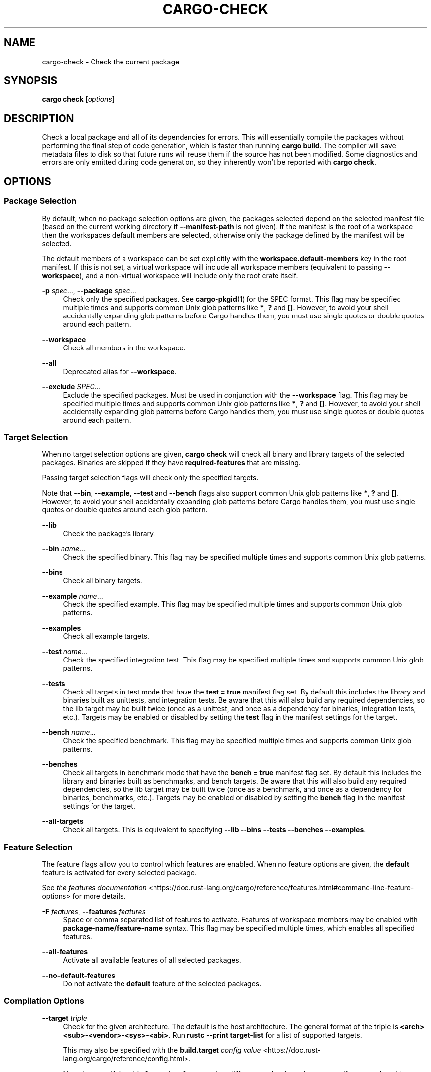 '\" t
.TH "CARGO\-CHECK" "1"
.nh
.ad l
.ss \n[.ss] 0
.SH "NAME"
cargo\-check \- Check the current package
.SH "SYNOPSIS"
\fBcargo check\fR [\fIoptions\fR]
.SH "DESCRIPTION"
Check a local package and all of its dependencies for errors. This will
essentially compile the packages without performing the final step of code
generation, which is faster than running \fBcargo build\fR\&. The compiler will save
metadata files to disk so that future runs will reuse them if the source has
not been modified. Some diagnostics and errors are only emitted during code
generation, so they inherently won't be reported with \fBcargo check\fR\&.
.SH "OPTIONS"
.SS "Package Selection"
By default, when no package selection options are given, the packages selected
depend on the selected manifest file (based on the current working directory if
\fB\-\-manifest\-path\fR is not given). If the manifest is the root of a workspace then
the workspaces default members are selected, otherwise only the package defined
by the manifest will be selected.
.sp
The default members of a workspace can be set explicitly with the
\fBworkspace.default\-members\fR key in the root manifest. If this is not set, a
virtual workspace will include all workspace members (equivalent to passing
\fB\-\-workspace\fR), and a non\-virtual workspace will include only the root crate itself.
.sp
\fB\-p\fR \fIspec\fR\&..., 
\fB\-\-package\fR \fIspec\fR\&...
.RS 4
Check only the specified packages. See \fBcargo\-pkgid\fR(1) for the
SPEC format. This flag may be specified multiple times and supports common Unix
glob patterns like \fB*\fR, \fB?\fR and \fB[]\fR\&. However, to avoid your shell accidentally 
expanding glob patterns before Cargo handles them, you must use single quotes or
double quotes around each pattern.
.RE
.sp
\fB\-\-workspace\fR
.RS 4
Check all members in the workspace.
.RE
.sp
\fB\-\-all\fR
.RS 4
Deprecated alias for \fB\-\-workspace\fR\&.
.RE
.sp
\fB\-\-exclude\fR \fISPEC\fR\&...
.RS 4
Exclude the specified packages. Must be used in conjunction with the
\fB\-\-workspace\fR flag. This flag may be specified multiple times and supports
common Unix glob patterns like \fB*\fR, \fB?\fR and \fB[]\fR\&. However, to avoid your shell
accidentally expanding glob patterns before Cargo handles them, you must use
single quotes or double quotes around each pattern.
.RE
.SS "Target Selection"
When no target selection options are given, \fBcargo check\fR will check all
binary and library targets of the selected packages. Binaries are skipped if
they have \fBrequired\-features\fR that are missing.
.sp
Passing target selection flags will check only the specified
targets. 
.sp
Note that \fB\-\-bin\fR, \fB\-\-example\fR, \fB\-\-test\fR and \fB\-\-bench\fR flags also 
support common Unix glob patterns like \fB*\fR, \fB?\fR and \fB[]\fR\&. However, to avoid your 
shell accidentally expanding glob patterns before Cargo handles them, you must 
use single quotes or double quotes around each glob pattern.
.sp
\fB\-\-lib\fR
.RS 4
Check the package's library.
.RE
.sp
\fB\-\-bin\fR \fIname\fR\&...
.RS 4
Check the specified binary. This flag may be specified multiple times
and supports common Unix glob patterns.
.RE
.sp
\fB\-\-bins\fR
.RS 4
Check all binary targets.
.RE
.sp
\fB\-\-example\fR \fIname\fR\&...
.RS 4
Check the specified example. This flag may be specified multiple times
and supports common Unix glob patterns.
.RE
.sp
\fB\-\-examples\fR
.RS 4
Check all example targets.
.RE
.sp
\fB\-\-test\fR \fIname\fR\&...
.RS 4
Check the specified integration test. This flag may be specified
multiple times and supports common Unix glob patterns.
.RE
.sp
\fB\-\-tests\fR
.RS 4
Check all targets in test mode that have the \fBtest = true\fR manifest
flag set. By default this includes the library and binaries built as
unittests, and integration tests. Be aware that this will also build any
required dependencies, so the lib target may be built twice (once as a
unittest, and once as a dependency for binaries, integration tests, etc.).
Targets may be enabled or disabled by setting the \fBtest\fR flag in the
manifest settings for the target.
.RE
.sp
\fB\-\-bench\fR \fIname\fR\&...
.RS 4
Check the specified benchmark. This flag may be specified multiple
times and supports common Unix glob patterns.
.RE
.sp
\fB\-\-benches\fR
.RS 4
Check all targets in benchmark mode that have the \fBbench = true\fR
manifest flag set. By default this includes the library and binaries built
as benchmarks, and bench targets. Be aware that this will also build any
required dependencies, so the lib target may be built twice (once as a
benchmark, and once as a dependency for binaries, benchmarks, etc.).
Targets may be enabled or disabled by setting the \fBbench\fR flag in the
manifest settings for the target.
.RE
.sp
\fB\-\-all\-targets\fR
.RS 4
Check all targets. This is equivalent to specifying \fB\-\-lib \-\-bins \-\-tests \-\-benches \-\-examples\fR\&.
.RE
.SS "Feature Selection"
The feature flags allow you to control which features are enabled. When no
feature options are given, the \fBdefault\fR feature is activated for every
selected package.
.sp
See \fIthe features documentation\fR <https://doc.rust\-lang.org/cargo/reference/features.html#command\-line\-feature\-options>
for more details.
.sp
\fB\-F\fR \fIfeatures\fR, 
\fB\-\-features\fR \fIfeatures\fR
.RS 4
Space or comma separated list of features to activate. Features of workspace
members may be enabled with \fBpackage\-name/feature\-name\fR syntax. This flag may
be specified multiple times, which enables all specified features.
.RE
.sp
\fB\-\-all\-features\fR
.RS 4
Activate all available features of all selected packages.
.RE
.sp
\fB\-\-no\-default\-features\fR
.RS 4
Do not activate the \fBdefault\fR feature of the selected packages.
.RE
.SS "Compilation Options"
.sp
\fB\-\-target\fR \fItriple\fR
.RS 4
Check for the given architecture. The default is the host architecture. The general format of the triple is
\fB<arch><sub>\-<vendor>\-<sys>\-<abi>\fR\&. Run \fBrustc \-\-print target\-list\fR for a
list of supported targets.
.sp
This may also be specified with the \fBbuild.target\fR
\fIconfig value\fR <https://doc.rust\-lang.org/cargo/reference/config.html>\&.
.sp
Note that specifying this flag makes Cargo run in a different mode where the
target artifacts are placed in a separate directory. See the
\fIbuild cache\fR <https://doc.rust\-lang.org/cargo/guide/build\-cache.html> documentation for more details.
.RE
.sp
\fB\-r\fR, 
\fB\-\-release\fR
.RS 4
Check optimized artifacts with the \fBrelease\fR profile.
See also the \fB\-\-profile\fR option for choosing a specific profile by name.
.RE
.sp
\fB\-\-profile\fR \fIname\fR
.RS 4
Check with the given profile.
.sp
As a special case, specifying the \fBtest\fR profile will also enable checking in
test mode which will enable checking tests and enable the \fBtest\fR cfg option.
See \fIrustc tests\fR <https://doc.rust\-lang.org/rustc/tests/index.html> for more
detail.
.sp
See the \fIthe reference\fR <https://doc.rust\-lang.org/cargo/reference/profiles.html> for more details on profiles.
.RE
.sp
\fB\-\-ignore\-rust\-version\fR
.RS 4
Check the target even if the selected Rust compiler is older than the
required Rust version as configured in the project's \fBrust\-version\fR field.
.RE
.sp
\fB\-\-timings=\fR\fIfmts\fR
.RS 4
Output information how long each compilation takes, and track concurrency
information over time. Accepts an optional comma\-separated list of output
formats; \fB\-\-timings\fR without an argument will default to \fB\-\-timings=html\fR\&.
Specifying an output format (rather than the default) is unstable and requires
\fB\-Zunstable\-options\fR\&. Valid output formats:
.sp
.RS 4
\h'-04'\(bu\h'+02'\fBhtml\fR: Write a human\-readable file \fBcargo\-timing.html\fR to the
\fBtarget/cargo\-timings\fR directory with a report of the compilation. Also write
a report to the same directory with a timestamp in the filename if you want
to look at older runs. HTML output is suitable for human consumption only,
and does not provide machine\-readable timing data.
.RE
.sp
.RS 4
\h'-04'\(bu\h'+02'\fBjson\fR (unstable, requires \fB\-Zunstable\-options\fR): Emit machine\-readable JSON
information about timing information.
.RE
.RE
.SS "Output Options"
.sp
\fB\-\-target\-dir\fR \fIdirectory\fR
.RS 4
Directory for all generated artifacts and intermediate files. May also be
specified with the \fBCARGO_TARGET_DIR\fR environment variable, or the
\fBbuild.target\-dir\fR \fIconfig value\fR <https://doc.rust\-lang.org/cargo/reference/config.html>\&.
Defaults to \fBtarget\fR in the root of the workspace.
.RE
.SS "Display Options"
.sp
\fB\-v\fR, 
\fB\-\-verbose\fR
.RS 4
Use verbose output. May be specified twice for "very verbose" output which
includes extra output such as dependency warnings and build script output.
May also be specified with the \fBterm.verbose\fR
\fIconfig value\fR <https://doc.rust\-lang.org/cargo/reference/config.html>\&.
.RE
.sp
\fB\-q\fR, 
\fB\-\-quiet\fR
.RS 4
Do not print cargo log messages.
May also be specified with the \fBterm.quiet\fR
\fIconfig value\fR <https://doc.rust\-lang.org/cargo/reference/config.html>\&.
.RE
.sp
\fB\-\-color\fR \fIwhen\fR
.RS 4
Control when colored output is used. Valid values:
.sp
.RS 4
\h'-04'\(bu\h'+02'\fBauto\fR (default): Automatically detect if color support is available on the
terminal.
.RE
.sp
.RS 4
\h'-04'\(bu\h'+02'\fBalways\fR: Always display colors.
.RE
.sp
.RS 4
\h'-04'\(bu\h'+02'\fBnever\fR: Never display colors.
.RE
.sp
May also be specified with the \fBterm.color\fR
\fIconfig value\fR <https://doc.rust\-lang.org/cargo/reference/config.html>\&.
.RE
.sp
\fB\-\-message\-format\fR \fIfmt\fR
.RS 4
The output format for diagnostic messages. Can be specified multiple times
and consists of comma\-separated values. Valid values:
.sp
.RS 4
\h'-04'\(bu\h'+02'\fBhuman\fR (default): Display in a human\-readable text format. Conflicts with
\fBshort\fR and \fBjson\fR\&.
.RE
.sp
.RS 4
\h'-04'\(bu\h'+02'\fBshort\fR: Emit shorter, human\-readable text messages. Conflicts with \fBhuman\fR
and \fBjson\fR\&.
.RE
.sp
.RS 4
\h'-04'\(bu\h'+02'\fBjson\fR: Emit JSON messages to stdout. See
\fIthe reference\fR <https://doc.rust\-lang.org/cargo/reference/external\-tools.html#json\-messages>
for more details. Conflicts with \fBhuman\fR and \fBshort\fR\&.
.RE
.sp
.RS 4
\h'-04'\(bu\h'+02'\fBjson\-diagnostic\-short\fR: Ensure the \fBrendered\fR field of JSON messages contains
the "short" rendering from rustc. Cannot be used with \fBhuman\fR or \fBshort\fR\&.
.RE
.sp
.RS 4
\h'-04'\(bu\h'+02'\fBjson\-diagnostic\-rendered\-ansi\fR: Ensure the \fBrendered\fR field of JSON messages
contains embedded ANSI color codes for respecting rustc's default color
scheme. Cannot be used with \fBhuman\fR or \fBshort\fR\&.
.RE
.sp
.RS 4
\h'-04'\(bu\h'+02'\fBjson\-render\-diagnostics\fR: Instruct Cargo to not include rustc diagnostics in
in JSON messages printed, but instead Cargo itself should render the
JSON diagnostics coming from rustc. Cargo's own JSON diagnostics and others
coming from rustc are still emitted. Cannot be used with \fBhuman\fR or \fBshort\fR\&.
.RE
.RE
.SS "Manifest Options"
.sp
\fB\-\-manifest\-path\fR \fIpath\fR
.RS 4
Path to the \fBCargo.toml\fR file. By default, Cargo searches for the
\fBCargo.toml\fR file in the current directory or any parent directory.
.RE
.sp
\fB\-\-frozen\fR, 
\fB\-\-locked\fR
.RS 4
Either of these flags requires that the \fBCargo.lock\fR file is
up\-to\-date. If the lock file is missing, or it needs to be updated, Cargo will
exit with an error. The \fB\-\-frozen\fR flag also prevents Cargo from
attempting to access the network to determine if it is out\-of\-date.
.sp
These may be used in environments where you want to assert that the
\fBCargo.lock\fR file is up\-to\-date (such as a CI build) or want to avoid network
access.
.RE
.sp
\fB\-\-offline\fR
.RS 4
Prevents Cargo from accessing the network for any reason. Without this
flag, Cargo will stop with an error if it needs to access the network and
the network is not available. With this flag, Cargo will attempt to
proceed without the network if possible.
.sp
Beware that this may result in different dependency resolution than online
mode. Cargo will restrict itself to crates that are downloaded locally, even
if there might be a newer version as indicated in the local copy of the index.
See the \fBcargo\-fetch\fR(1) command to download dependencies before going
offline.
.sp
May also be specified with the \fBnet.offline\fR \fIconfig value\fR <https://doc.rust\-lang.org/cargo/reference/config.html>\&.
.RE
.SS "Common Options"
.sp
\fB+\fR\fItoolchain\fR
.RS 4
If Cargo has been installed with rustup, and the first argument to \fBcargo\fR
begins with \fB+\fR, it will be interpreted as a rustup toolchain name (such
as \fB+stable\fR or \fB+nightly\fR).
See the \fIrustup documentation\fR <https://rust\-lang.github.io/rustup/overrides.html>
for more information about how toolchain overrides work.
.RE
.sp
\fB\-\-config\fR KEY=VALUE
.RS 4
Overrides a Cargo configuration value.
.RE
.sp
\fB\-h\fR, 
\fB\-\-help\fR
.RS 4
Prints help information.
.RE
.sp
\fB\-Z\fR \fIflag\fR
.RS 4
Unstable (nightly\-only) flags to Cargo. Run \fBcargo \-Z help\fR for details.
.RE
.SS "Miscellaneous Options"
.sp
\fB\-j\fR \fIN\fR, 
\fB\-\-jobs\fR \fIN\fR
.RS 4
Number of parallel jobs to run. May also be specified with the
\fBbuild.jobs\fR \fIconfig value\fR <https://doc.rust\-lang.org/cargo/reference/config.html>\&. Defaults to
the number of logical CPUs. If negative, it sets the maximum number of
parallel jobs to the number of logical CPUs plus provided value.
Should not be 0.
.RE
.sp
\fB\-\-keep\-going\fR
.RS 4
Build as many crates in the dependency graph as possible, rather than aborting
the build on the first one that fails to build. Unstable, requires
\fB\-Zunstable\-options\fR\&.
.RE
.sp
\fB\-\-future\-incompat\-report\fR
.RS 4
Displays a future\-incompat report for any future\-incompatible warnings
produced during execution of this command
.sp
See \fBcargo\-report\fR(1)
.RE
.SH "ENVIRONMENT"
See \fIthe reference\fR <https://doc.rust\-lang.org/cargo/reference/environment\-variables.html> for
details on environment variables that Cargo reads.
.SH "EXIT STATUS"
.sp
.RS 4
\h'-04'\(bu\h'+02'\fB0\fR: Cargo succeeded.
.RE
.sp
.RS 4
\h'-04'\(bu\h'+02'\fB101\fR: Cargo failed to complete.
.RE
.SH "EXAMPLES"
.sp
.RS 4
\h'-04' 1.\h'+01'Check the local package for errors:
.sp
.RS 4
.nf
cargo check
.fi
.RE
.RE
.sp
.RS 4
\h'-04' 2.\h'+01'Check all targets, including unit tests:
.sp
.RS 4
.nf
cargo check \-\-all\-targets \-\-profile=test
.fi
.RE
.RE
.SH "SEE ALSO"
\fBcargo\fR(1), \fBcargo\-build\fR(1)
